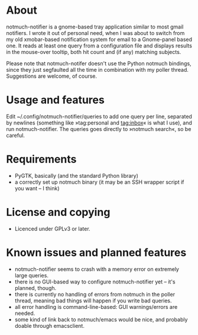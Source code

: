 * About
notmuch-notifier is a gnome-based tray application similar to most gmail notifiers. I wrote it out of personal need, when I was about to switch from my old xmobar-based notification system for email to a Gnome-panel based one. It reads at least one query from a configuration file and displays results in the mouse-over tooltip, both hit count and (if any) matching subjects.

Please note that notmuch-notifer doesn't use the Python notmuch bindings, since they just segfaulted all the time in combination with my poller thread. Suggestions are welcome, of course.
* Usage and features
Edit ~/.config/notmuch-notifier/queries to add one query per line, separated by newlines (something like »tag:personal and tag:inbox« is what I use), and run notmuch-notifier. The queries goes directly to »notmuch search«, so be careful.
* Requirements
- PyGTK, basically (and the standard Python library)
- a correctly set up notmuch binary (it may be an SSH wrapper script if you want – I think)
* License and copying
- Licenced under GPLv3 or later.
* Known issues and planned features
- notmuch-notifier seems to crash with a memory error on extremely large queries.
- there is no GUI-based way to configure notmuch-notifier yet – it's planned, though.
- there is currently no handling of errors from notmuch in the poller thread, meaning bad things will happen if you write bad queries.
- all error handling is command-line-based: GUI warnings/errors are needed.
- some kind of link back to notmuch/emacs would be nice, and probably doable through emacsclient.

